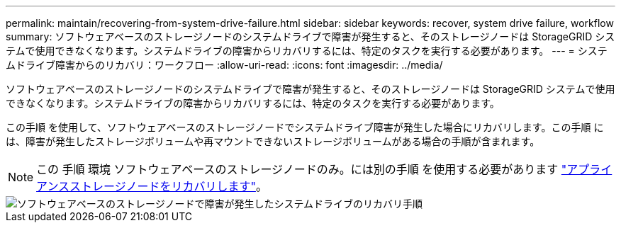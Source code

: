 ---
permalink: maintain/recovering-from-system-drive-failure.html 
sidebar: sidebar 
keywords: recover, system drive failure, workflow 
summary: ソフトウェアベースのストレージノードのシステムドライブで障害が発生すると、そのストレージノードは StorageGRID システムで使用できなくなります。システムドライブの障害からリカバリするには、特定のタスクを実行する必要があります。 
---
= システムドライブ障害からのリカバリ：ワークフロー
:allow-uri-read: 
:icons: font
:imagesdir: ../media/


[role="lead"]
ソフトウェアベースのストレージノードのシステムドライブで障害が発生すると、そのストレージノードは StorageGRID システムで使用できなくなります。システムドライブの障害からリカバリするには、特定のタスクを実行する必要があります。

この手順 を使用して、ソフトウェアベースのストレージノードでシステムドライブ障害が発生した場合にリカバリします。この手順 には、障害が発生したストレージボリュームや再マウントできないストレージボリュームがある場合の手順が含まれます。


NOTE: この 手順 環境 ソフトウェアベースのストレージノードのみ。には別の手順 を使用する必要があります link:recovering-storagegrid-appliance-storage-node.html["アプライアンスストレージノードをリカバリします"]。

image::../media/storage_node_recovery_system_drive.gif[ソフトウェアベースのストレージノードで障害が発生したシステムドライブのリカバリ手順]

